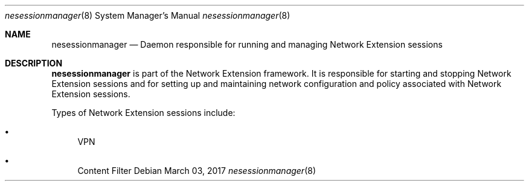 .Dd March 03, 2017
.Dt nesessionmanager 8
.Os
.Sh NAME
.Nm nesessionmanager
.Nd Daemon responsible for running and managing Network Extension sessions
.Sh DESCRIPTION
.Nm
is part of the Network Extension framework. It is responsible for starting and stopping Network Extension sessions and for setting up and maintaining network configuration and policy associated with Network Extension sessions.
.Pp
Types of Network Extension sessions include:
.Bl -bullet
.It
VPN
.It
Content Filter
.El
